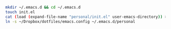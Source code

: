#+BEGIN_SRC bash
mkdir ~/.emacs.d && cd ~/.emacs.d
touch init.el
cat (load (expand-file-name "personal/init.el" user-emacs-directory)) > init.el
ln -s ~/Dropbox/dotfiles/emacs.config ~/.emacs.d/personal
#+END_SRC

